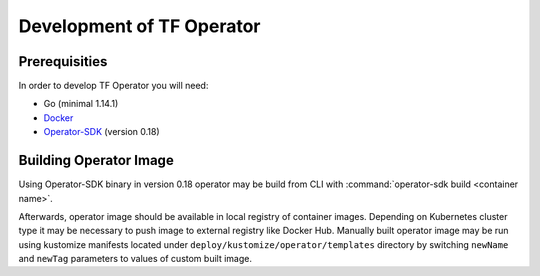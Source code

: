 Development of TF Operator
==========================

Prerequisities
--------------

In order to develop TF Operator you will need:

* Go (minimal 1.14.1)
* `Docker <https://github.com/operator-framework/operator-sdk/>`_
* `Operator-SDK <https://github.com/operator-framework/operator-sdk/>`_ (version 0.18)

Building Operator Image
-----------------------

Using Operator-SDK binary in version 0.18 operator may be build from CLI with :command:`operator-sdk build <container name>`.

Afterwards, operator image should be available in local registry of container images.
Depending on Kubernetes cluster type it may be necessary to push image to external registry like Docker Hub.
Manually built operator image may be run using kustomize manifests located under ``deploy/kustomize/operator/templates`` directory
by switching ``newName`` and ``newTag`` parameters to values of custom built image.


